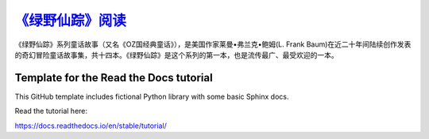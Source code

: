 `《绿野仙踪》阅读 <https://the-wonderful-wizard-of-oz.readthedocs.io/zh-cn/latest/>`_
################

《绿野仙踪》系列童话故事（又名《OZ国经典童话》），是美国作家莱曼•弗兰克•鲍姆(L. Frank Baum)在近二十年间陆续创作发表的奇幻冒险童话故事集，共十四本。《绿野仙踪》是这个系列的第一本，也是流传最广、最受欢迎的一本。

Template for the Read the Docs tutorial
=======================================

This GitHub template includes fictional Python library
with some basic Sphinx docs.

Read the tutorial here:

https://docs.readthedocs.io/en/stable/tutorial/
